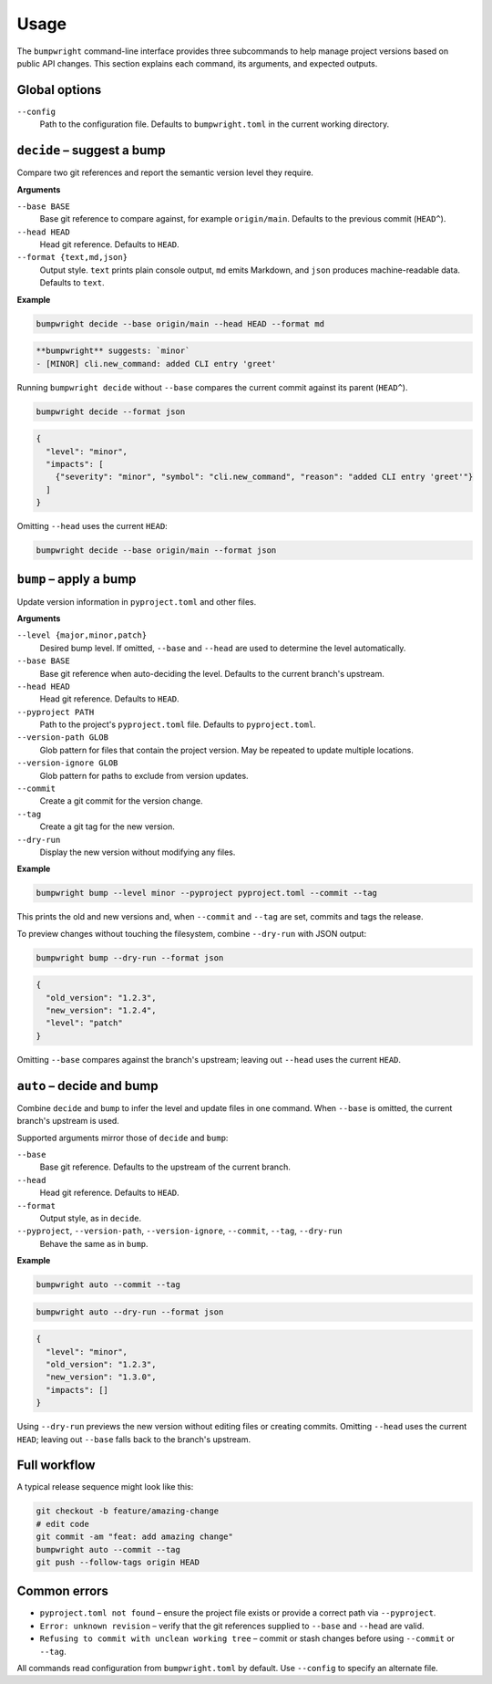 Usage
=====

The ``bumpwright`` command-line interface provides three subcommands to help
manage project versions based on public API changes. This section explains each
command, its arguments, and expected outputs.

Global options
--------------

``--config``
    Path to the configuration file. Defaults to ``bumpwright.toml`` in the
    current working directory.

``decide`` – suggest a bump
---------------------------

Compare two git references and report the semantic version level they require.

**Arguments**

``--base BASE``
    Base git reference to compare against, for example ``origin/main``.
    Defaults to the previous commit (``HEAD^``).

``--head HEAD``
    Head git reference. Defaults to ``HEAD``.

``--format {text,md,json}``
    Output style. ``text`` prints plain console output, ``md`` emits Markdown,
    and ``json`` produces machine-readable data. Defaults to ``text``.

**Example**

.. code-block:: console

   bumpwright decide --base origin/main --head HEAD --format md

.. code-block:: text

   **bumpwright** suggests: `minor`
   - [MINOR] cli.new_command: added CLI entry 'greet'

Running ``bumpwright decide`` without ``--base`` compares the current commit
against its parent (``HEAD^``).

.. code-block:: console

   bumpwright decide --format json

.. code-block:: json

   {
     "level": "minor",
     "impacts": [
       {"severity": "minor", "symbol": "cli.new_command", "reason": "added CLI entry 'greet'"}
     ]
   }

Omitting ``--head`` uses the current ``HEAD``:

.. code-block:: console

   bumpwright decide --base origin/main --format json

``bump`` – apply a bump
-----------------------

Update version information in ``pyproject.toml`` and other files.

**Arguments**

``--level {major,minor,patch}``
    Desired bump level. If omitted, ``--base`` and ``--head`` are used to
    determine the level automatically.

``--base BASE``
    Base git reference when auto-deciding the level. Defaults to the current
    branch's upstream.

``--head HEAD``
    Head git reference. Defaults to ``HEAD``.

``--pyproject PATH``
    Path to the project's ``pyproject.toml`` file. Defaults to
    ``pyproject.toml``.

``--version-path GLOB``
    Glob pattern for files that contain the project version. May be repeated to
    update multiple locations.

``--version-ignore GLOB``
    Glob pattern for paths to exclude from version updates.

``--commit``
    Create a git commit for the version change.

``--tag``
    Create a git tag for the new version.

``--dry-run``
    Display the new version without modifying any files.

**Example**

.. code-block:: console

   bumpwright bump --level minor --pyproject pyproject.toml --commit --tag

This prints the old and new versions and, when ``--commit`` and ``--tag`` are
set, commits and tags the release.

To preview changes without touching the filesystem, combine ``--dry-run`` with
JSON output:

.. code-block:: console

   bumpwright bump --dry-run --format json

.. code-block:: json

   {
     "old_version": "1.2.3",
     "new_version": "1.2.4",
     "level": "patch"
   }

Omitting ``--base`` compares against the branch's upstream; leaving out
``--head`` uses the current ``HEAD``.

``auto`` – decide and bump
----------------------------

Combine ``decide`` and ``bump`` to infer the level and update files in one
command. When ``--base`` is omitted, the current branch's upstream is used.

Supported arguments mirror those of ``decide`` and ``bump``:

``--base``
    Base git reference. Defaults to the upstream of the current branch.

``--head``
    Head git reference. Defaults to ``HEAD``.

``--format``
    Output style, as in ``decide``.

``--pyproject``, ``--version-path``, ``--version-ignore``, ``--commit``, ``--tag``, ``--dry-run``
    Behave the same as in ``bump``.

**Example**

.. code-block:: console

   bumpwright auto --commit --tag

.. code-block:: console

   bumpwright auto --dry-run --format json

.. code-block:: json

   {
     "level": "minor",
     "old_version": "1.2.3",
     "new_version": "1.3.0",
     "impacts": []
   }

Using ``--dry-run`` previews the new version without editing files or creating
commits. Omitting ``--head`` uses the current ``HEAD``; leaving out ``--base``
falls back to the branch's upstream.

Full workflow
-------------

A typical release sequence might look like this:

.. code-block:: console

   git checkout -b feature/amazing-change
   # edit code
   git commit -am "feat: add amazing change"
   bumpwright auto --commit --tag
   git push --follow-tags origin HEAD

Common errors
-------------

* ``pyproject.toml not found`` – ensure the project file exists or provide a
  correct path via ``--pyproject``.
* ``Error: unknown revision`` – verify that the git references supplied to
  ``--base`` and ``--head`` are valid.
* ``Refusing to commit with unclean working tree`` – commit or stash changes
  before using ``--commit`` or ``--tag``.

All commands read configuration from ``bumpwright.toml`` by default. Use
``--config`` to specify an alternate file.
